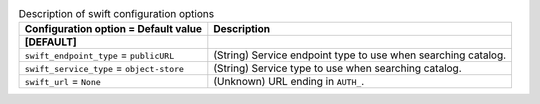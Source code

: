 ..
    Warning: Do not edit this file. It is automatically generated from the
    software project's code and your changes will be overwritten.

    The tool to generate this file lives in openstack-doc-tools repository.

    Please make any changes needed in the code, then run the
    autogenerate-config-doc tool from the openstack-doc-tools repository, or
    ask for help on the documentation mailing list, IRC channel or meeting.

.. _trove-swift:

.. list-table:: Description of swift configuration options
   :header-rows: 1
   :class: config-ref-table

   * - Configuration option = Default value
     - Description
   * - **[DEFAULT]**
     -
   * - ``swift_endpoint_type`` = ``publicURL``
     - (String) Service endpoint type to use when searching catalog.
   * - ``swift_service_type`` = ``object-store``
     - (String) Service type to use when searching catalog.
   * - ``swift_url`` = ``None``
     - (Unknown) URL ending in ``AUTH_``.
